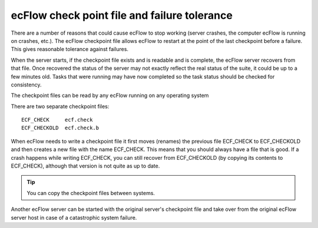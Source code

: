 .. _ecflow_check_point_file_and_failure_tolerance:

ecFlow check point file and failure tolerance
/////////////////////////////////////////////


There are a number of reasons that could cause ecFlow to stop working
(server crashes, the computer ecFlow is running on crashes, etc.). The
ecFlow checkpoint file allows ecFlow to restart at the point of the
last checkpoint before a failure. This gives reasonable tolerance
against failures.

When the server starts, if the checkpoint file exists and is readable
and is complete, the ecFlow server recovers from that file. Once
recovered the status of the server may not exactly reflect the real
status of the suite, it could be up to a few minutes old. Tasks that
were running may have now completed so the task status should be
checked for consistency.

The checkpoint files can be read by any ecFlow running on any
operating system
  
There are two separate checkpoint files::

  ECF_CHECK     ecf.check
  ECF_CHECKOLD  ecf.check.b                                   

When ecFlow needs to write a checkpoint file it first moves (renames)
the previous file ECF_CHECK to ECF_CHECKOLD and then creates a new file
with the name ECF_CHECK. This means that you should always have a file
that is good. If a crash happens while writing ECF_CHECK, you can still
recover from ECF_CHECKOLD (by copying its contents to ECF_CHECK),
although that version is not quite as up to date.

.. tip::

    You can copy the checkpoint files between systems.            

Another ecFlow server can be started with the original server's
checkpoint file and take over from the original ecFlow server host in
case of a catastrophic system failure.
